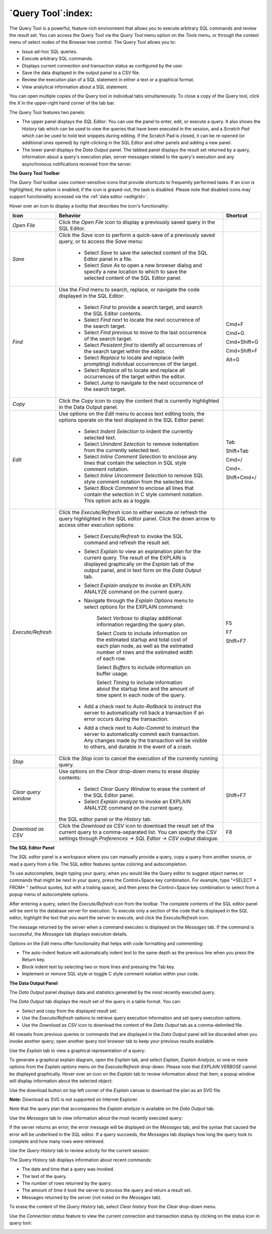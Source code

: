 .. _query_tool:

*******************
`Query Tool`:index:
*******************

The Query Tool is a powerful, feature-rich environment that allows you to
execute arbitrary SQL commands and review the result set.  You can access the
Query Tool via the *Query Tool* menu option on the *Tools* menu, or through the
context menu of select nodes of the Browser tree control.  The Query Tool
allows you to:

* Issue ad-hoc SQL queries.
* Execute arbitrary SQL commands.
* Displays current connection and transaction status as configured by the user.
* Save the data displayed in the output panel to a CSV file.
* Review the execution plan of a SQL statement in either a text or a graphical format.
* View analytical information about a SQL statement.

.. image:: images/query_tool.png
    :alt: Query tool window

You can open multiple copies of the Query tool in individual tabs
simultaneously.  To close a copy of the Query tool, click the *X* in the
upper-right hand corner of the tab bar.

The Query Tool features two panels:

* The upper panel displays the *SQL Editor*. You can use the panel to enter,
  edit, or execute a query. It also shows the *History* tab which can be used
  to view the queries that have been executed in the session, and a *Scratch Pad*
  which can be used to hold text snippets during editing. If the Scratch Pad is
  closed, it can be re-opened (or additional ones opened) by right-clicking in
  the SQL Editor and other panels and adding a new panel.
* The lower panel displays the *Data Output* panel. The tabbed panel displays
  the result set returned by a query, information about a query's execution plan,
  server messages related to the query's execution and any asynchronous
  notifications received from the server.

**The Query Tool Toolbar**

The *Query Tool* toolbar uses context-sensitive icons that provide shortcuts to
frequently performed tasks. If an icon is highlighted, the option is enabled;
if the icon is grayed-out, the task is disabled.  Please note that disabled
icons may support functionality accessed via the :ref:`data editor <editgrid>`.

.. image:: images/query_toolbar.png
    :alt: Query tool toolbar

Hover over an icon to display a tooltip that describes the icon's functionality:

+----------------------+---------------------------------------------------------------------------------------------------+-------------+
| Icon                 | Behavior                                                                                          | Shortcut    |
+======================+===================================================================================================+=============+
| *Open File*          | Click the *Open File* icon to display a previously saved query in the SQL Editor.                 |             |
+----------------------+---------------------------------------------------------------------------------------------------+-------------+
| *Save*     	       | Click the *Save* icon to perform a quick-save of a previously saved query, or to access the       |             |
|                      | *Save* menu:                                                                                      |             |
|                      |                                                                                                   |             |
|                      |  * Select *Save* to save the selected content of the SQL Editor panel in a  file.                 |             |
|                      |                                                                                                   |             |
|                      |  * Select *Save As* to open a new browser dialog and specify a new location to which to save the  |             |
|                      |    selected content of the SQL Editor panel.                                                      |             |
+----------------------+---------------------------------------------------------------------------------------------------+-------------+
| *Find*               | Use the *Find* menu to search, replace, or navigate the code displayed in the SQL Editor:         |             |
|                      |                                                                                                   |             |
|                      |  * Select *Find* to provide a search target, and search the SQL Editor contents.                  | Cmd+F       |
|                      |                                                                                                   |             |
|                      |  * Select *Find next* to locate the next occurrence of the search target.                         | Cmd+G       |
|                      |                                                                                                   |             |
|                      |  * Select *Find previous* to move to the last occurrence of the search target.                    | Cmd+Shift+G |
|                      |                                                                                                   |             |
|                      |  * Select *Pesistent find* to identify all occurrences of the search target within the editor.    |             |
|                      |                                                                                                   |             |
|                      |  * Select *Replace* to locate and replace (with prompting) individual occurrences of the target.  | Cmd+Shift+F |
|                      |                                                                                                   |             |
|                      |  * Select *Replace all* to locate and replace all occurrences of the target within the editor.    |             |
|                      |                                                                                                   |             |
|                      |  * Select *Jump* to navigate to the next occurrence of the search target.                         | Alt+G       |
+----------------------+---------------------------------------------------------------------------------------------------+-------------+
| *Copy*               | Click the *Copy* icon to copy the content that is currently highlighted in the Data Output panel. |             |
+----------------------+---------------------------------------------------------------------------------------------------+-------------+
| *Edit*               | Use options on the *Edit* menu to access text editing tools; the options operate on the text      |             |
|                      | displayed in the SQL Editor panel:                                                                |             |
|                      |                                                                                                   |             |
|                      |  * Select *Indent Selection* to indent the currently selected text.                               | Tab         |
|                      |                                                                                                   |             |
|                      |  * Select *Unindent Selection* to remove indentation from the currently selected text.            | Shift+Tab   |
|                      |                                                                                                   |             |
|                      |  * Select *Inline Comment Selection* to enclose any lines that contain the selection in           | Cmd+/       |
|                      |    SQL style comment notation.                                                                    |             |
|                      |                                                                                                   |             |
|                      |  * Select *Inline Uncomment Selection* to remove SQL style comment notation from the              | Cmd+.       |
|                      |    selected line.                                                                                 |             |
|                      |                                                                                                   |             |
|                      |  * Select *Block Comment* to enclose all lines that contain the selection in C style              | Shift+Cmd+/ |
|                      |    comment notation.  This option acts as a toggle.                                               |             |
+----------------------+---------------------------------------------------------------------------------------------------+-------------+
| *Execute/Refresh*    | Click the *Execute/Refresh* icon to either execute or refresh the query highlighted in the SQL    |             |
|                      | editor panel. Click the down arrow to access other execution options:                             |             |
|                      |                                                                                                   |             |
|                      |  * Select *Execute/Refresh* to invoke the SQL command and refresh the result set.                 | F5          |
|                      |                                                                                                   |             |
|                      |  * Select *Explain* to view an explanation plan for the current query.  The result of the         | F7          |
|                      |    EXPLAIN is displayed graphically on the *Explain* tab of the output panel, and in text         |             |
|                      |    form on the *Data Output* tab.                                                                 |             |
|                      |                                                                                                   |             |
|                      |  * Select *Explain analyze* to invoke an EXPLAIN ANALYZE command on the current query.            | Shift+F7    |
|                      |                                                                                                   |             |
|                      |  * Navigate through the *Explain Options* menu to select options for the EXPLAIN command:         |             |
|                      |                                                                                                   |             |
|                      |       Select *Verbose* to display additional information regarding the query plan.                |             |
|                      |                                                                                                   |             |
|                      |       Select *Costs* to include information on the estimated startup and total cost of each       |             |
|                      |       plan node, as well as the estimated number of rows and the estimated width of each          |             |
|                      |       row.                                                                                        |             |
|                      |                                                                                                   |             |
|                      |       Select *Buffers* to include information on buffer usage.                                    |             |
|                      |                                                                                                   |             |
|                      |       Select *Timing* to include information about the startup time and the amount of time        |             |
|                      |       spent in each node of the query.                                                            |             |
|                      |                                                                                                   |             |
|                      |  * Add a check next to *Auto-Rollback* to instruct the server to automatically roll back a        |             |
|                      |    transaction if an error occurs during the transaction.                                         |             |
|                      |                                                                                                   |             |
|                      |  * Add a check next to *Auto-Commit* to instruct the server to automatically commit each          |             |
|                      |    transaction.  Any changes made by the transaction will be visible to others, and               |             |
|                      |    durable in the event of a crash.                                                               |             |
+----------------------+---------------------------------------------------------------------------------------------------+-------------+
| *Stop*               | Click the *Stop* icon to cancel the execution of the currently running query.                     |             |
+----------------------+---------------------------------------------------------------------------------------------------+-------------+
| *Clear query window* | Use options on the *Clear* drop-down menu to erase display contents:                              |             |
|                      |                                                                                                   |             |
|                      |  * Select *Clear Query Window* to erase the content of the SQL Editor panel.                      |             |
|                      |                                                                                                   |             |
|                      |                                                                                                   |             |
|                      |  * Select *Explain analyze* to invoke an EXPLAIN ANALYZE command on the current query.            | Shift+F7    |
|                      |                                                                                                   |             |
|                      | the SQL editor panel or the *History* tab.                                                        |             |
+----------------------+---------------------------------------------------------------------------------------------------+-------------+
| *Download as CSV*    | Click the *Download as CSV* icon to download the result set of the current query to a             | F8          |
|                      | comma-separated list. You can specify the CSV settings through                                    |             |
|                      | *Preferences -> SQL Editor -> CSV output* dialogue.                                               |             |
+----------------------+---------------------------------------------------------------------------------------------------+-------------+


**The SQL Editor Panel**

The *SQL editor* panel is a workspace where you can manually provide a query,
copy a query from another source, or read a query from a file. The SQL editor
features syntax coloring and autocompletion.

.. image:: images/query_sql_editor.png
    :alt: Query tool editor

To use autocomplete, begin typing your query; when you would like the Query
editor to suggest object names or commands that might be next in your query,
press the Control+Space key combination. For example, type "\*SELECT \* FROM\* "
(without quotes, but with a trailing space), and then press the Control+Space
key combination to select from a popup menu of autocomplete options.

.. image:: images/query_autocomplete.png
    :alt: Query tool autocomplete feature

After entering a query, select the *Execute/Refresh* icon from the toolbar. The
complete contents of the SQL editor panel will be sent to the database server
for execution. To execute only a section of the code that is displayed in the
SQL editor, highlight the text that you want the server to execute, and click
the *Execute/Refresh* icon.

.. image:: images/query_execute_section.png
    :alt: Query tool execute query section

The message returned by the server when a command executes is displayed on the
*Messages* tab.  If the command is successful, the *Messages* tab displays
execution details.

.. image:: images/query_tool_message.png
    :alt: Query tool message panel

Options on the *Edit* menu offer functionality that helps with code formatting
and commenting:

* The auto-indent feature will automatically indent text to the same depth as
  the previous line when you press the Return key.
* Block indent text by selecting two or more lines and pressing the Tab key.
* Implement or remove SQL style or toggle C style comment notation within your
  code.


**The Data Output Panel**

The *Data Output* panel displays data and statistics generated by the most
recently executed query.

.. image:: images/query_output_data.png
    :alt: Query tool output panel

The *Data Output* tab displays the result set of the query in a table format.
You can:

* Select and copy from the displayed result set.
* Use the *Execute/Refresh* options to retrieve query execution information and
  set query execution options.
* Use the *Download as CSV* icon to download the content of the *Data Output*
  tab as a comma-delimited file.

All rowsets from previous queries or commands that are displayed in the *Data
Output* panel will be discarded when you invoke another query; open another
query tool browser tab to keep your previous results available.

Use the *Explain* tab to view a graphical representation of a query:

.. image:: images/query_output_explain.png
    :alt: Query tool explain panel

To generate a graphical explain diagram, open the *Explain* tab, and select
*Explain*, *Explain Analyze*, or one or more options from the *Explain options*
menu on the *Execute/Refresh* drop-down. Please note that *EXPLAIN VERBOSE*
cannot be displayed graphically. Hover over an icon on the *Explain* tab to
review information about that item; a popup window will display information
about the selected object:

Use the download button on top left corner of the *Explain* canvas to download
the plan as an SVG file.

**Note:** Download as SVG is not supported on Internet Explorer.

.. image:: images/query_output_explain_details.png
    :alt: Query tool graphical explain plan

Note that the query plan that accompanies the *Explain analyze* is available on
the *Data Output* tab.

Use the *Messages* tab to view information about the most recently executed
query:

.. image:: images/query_output_error.png
    :alt: Query tool output messages

If the server returns an error, the error message will be displayed on the
*Messages* tab, and the syntax that caused the error will be underlined in the
SQL editor.  If a query succeeds, the *Messages* tab displays how long the
query took to complete and how many rows were retrieved:

.. image:: images/query_output_messages.png
    :alt: Query tool output information

Use the *Query History* tab to review activity for the current session:

.. image:: images/query_output_history.png
    :alt: Query tool history panel

The Query History tab displays information about recent commands:

* The date and time that a query was invoked.
* The text of the query.
* The number of rows returned by the query.
* The amount of time it took the server to process the query and return a
  result set.
* Messages returned by the server (not noted on the *Messages* tab).

To erase the content of the *Query History* tab, select *Clear history* from
the *Clear* drop-down menu.

Use the *Connection status* feature to view the current connection and
transaction status by clicking on the status icon in query tool:

.. image:: images/query_tool_connection_status.png
    :alt: Query tool connection and transaction statuses